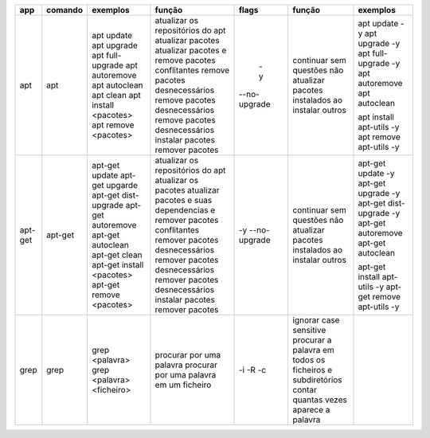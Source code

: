 +------------+------------+--------------------------+----------------------------------------------------------------------+--------------------+----------------------------------------------------------+------------------------------+
|     app    |   comando  |      exemplos            |                 função                                               | flags              | função                                                   | exemplos                     |
+============+============+==========================+======================================================================+====================+==========================================================+==============================+
|            |            | apt update 	             | atualizar os repositórios do apt                                     |   -y               | continuar sem questões                                   | apt update -y                |
|     apt    |     apt    | apt upgrade              | atualizar pacotes                                                    | --no-upgrade       | não atualizar pacotes instalados ao instalar outros      | apt upgrade -y               |
|            |            | apt full-upgrade         | atualizar pacotes e remove pacotes conflitantes                      |                    |                                                          | apt full-upgrade -y          |
|            |            | apt autoremove           | remove pacotes desnecessários                                        |                    |                                                          | apt autoremove               |
|            |            | apt autoclean            | remove pacotes desnecessários                                        |                    |                                                          | apt autoclean                |
|            |            | apt clean                | remove pacotes desnecessários                                        |                    |                                                          |                              |
|            |            | apt install <pacotes>    | instalar pacotes                                                     |                    |                                                          | apt install apt-utils -y     |
|            |            | apt remove <pacotes>     | remover pacotes                                                      |                    |                                                          | apt remove apt-utils -y      |     
+------------+------------+--------------------------+----------------------------------------------------------------------+--------------------+----------------------------------------------------------+------------------------------+
|            |            | apt-get update           | atualizar os repositórios do apt                                     | -y                 | continuar sem questões                                   | apt-get update -y            |
|  apt-get   |   apt-get  | apt-get upgarde          | atualizar os pacotes                                                 | --no-upgrade       | não atualizar pacotes instalados ao instalar outros      | apt-get upgrade -y           |
|            |            | apt-get dist-upgrade     | atualizar pacotes e suas dependencias e remover pacotes conflitantes |                    |                                                          | apt-get dist-upgrade -y      |
|            |            | apt-get autoremove       | remover pacotes desnecessários                                       |                    |                                                          | apt-get autoremove           |
|            |            | apt-get autoclean        | remover pacotes desnecessários                                       |                    |                                                          | apt-get autoclean            |
|            |            | apt-get clean            | remover pacotes desnecessários                                       |                    |                                                          |                              |
|            |            | apt-get install <pacotes>| instalar pacotes                                                     |                    |                                                          | apt-get install apt-utils -y |
|            |            | apt-get remove <pacotes> | remover pacotes                                                      |                    |                                                          | apt-get remove apt-utils -y  |
+------------+------------+--------------------------+----------------------------------------------------------------------+--------------------+----------------------------------------------------------+------------------------------+
| grep       |    grep    | grep <palavra>           | procurar por uma palavra                                             | -i                 | ignorar case sensitive                                   |                              |
|            |            | grep <palavra> <ficheiro>| procurar por uma palavra em um ficheiro                              | -R                 | procurar a palavra em todos os ficheiros e subdiretórios |                              |
|            |            |                          |                                                                      | -c                 | contar quantas vezes aparece a palavra                   |                              |
+------------+------------+--------------------------+----------------------------------------------------------------------+--------------------+----------------------------------------------------------+------------------------------+